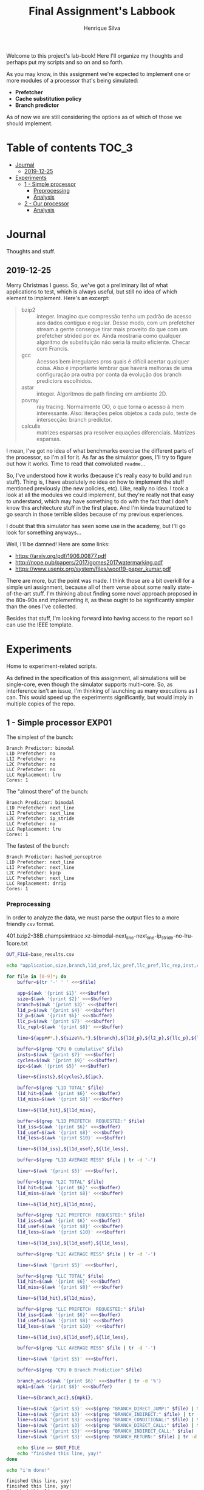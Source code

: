 #+title: Final Assignment's Labbook
#+author: Henrique Silva
#+email: hcpsilva@inf.ufrgs.br
#+infojs_opt:
#+property: session *R*
#+property: cache yes
#+property: results graphics
#+property: exports both
#+property: tangle yes

Welcome to this project's lab-book! Here I'll organize my thoughts and perhaps
put my scripts and so on and so forth.

As you may know, in this assignment we're expected to implement one or more
modules of a processor that's being simulated:

- *Prefetcher*
- *Cache substitution policy*
- *Branch predictor*

As of now we are still considering the options as of which of those we should
implement.

* Table of contents                                                   :TOC_3:
- [[#journal][Journal]]
  - [[#2019-12-25][2019-12-25]]
- [[#experiments][Experiments]]
  - [[#1---simple-processor][1 - Simple processor]]
    - [[#preprocessing][Preprocessing]]
    - [[#analysis][Analysis]]
  - [[#2---our-processor][2 - Our processor]]
    - [[#analysis-1][Analysis]]

* Journal

Thoughts and stuff.

** 2019-12-25

Merry Christmas I guess. So, we've got a preliminary list of what applications
to test, which is always useful, but still no idea of which element to
implement. Here's an excerpt:

#+begin_quote
- bzip2 :: integer. Imagino que compressão tenha um padrão de acesso aos dados
           contíguo e regular. Desse modo, com um prefetcher stream a gente
           consegue tirar mais proveito do que com um prefetcher strided por
           ex. Ainda mostraria como qualquer algoritmo de substituição não seria
           lá muito eficiente. Checar com Francis.
- gcc :: Acessos bem irregulares pros quais é difícil acertar qualquer
         coisa. Also é importante lembrar que haverá melhoras de uma
         configuração pra outra por conta da evolução dos branch predictors
         escolhidos.
- astar :: integer. Algoritmos de path finding em ambiente 2D.
- povray :: ray tracing. Normalmente OO, o que torna o acesso à mem
            interessante.  Also: iterações pelos objetos a cada pulo, teste de
            intersecção: branch predictor.
- calculix :: matrizes esparsas pra resolver equações diferenciais. Matrizes
              esparsas.
#+end_quote

I mean, I've got no idea of what benchmarks exercise the different parts of the
processor, so I'm all for it. As far as the simulator goes, I'll try to figure
out how it works. Time to read that convoluted =readme=...

So, I've understood how it works (because it's really easy to build and run
stuff). Thing is, I have absolutely no idea on how to implement the stuff
mentioned previously (the new policies, etc). Like, really no idea. I took a
look at all the modules we could implement, but they're really not that easy to
understand, which may have something to do with the fact that I don't know this
architecture stuff in the first place. And I'm kinda traumatized to go search in
those terrible slides because of my previous experiences.

I doubt that this simulator has seen some use in the academy, but I'll go look
for something anyways...

Well, I'll be damned! Here are some links:

- [[https://arxiv.org/pdf/1906.00877.pdf]]
- [[http://nope.pub/papers/2017/gomes2017watermarking.pdf]]
- [[https://www.usenix.org/system/files/woot19-paper_kumar.pdf]]

There are more, but the point was made. I think those are a bit overkill for a
simple uni assignment, because all of them verse about some really
state-of-the-art stuff. I'm thinking about finding some novel approach proposed
in the 80s-90s and implementing it, as these ought to be significantly simpler
than the ones I've collected.

Besides that stuff, I'm looking forward into having access to the report so I
can use the IEEE template.

* Experiments

Home to experiment-related scripts.

As defined in the specification of this assignment, all simulations will be
single-core, even though the simulator supports multi-core. So, as interference
isn't an issue, I'm thinking of launching as many executions as I can. This
would speed up the experiments significantly, but would imply in multiple copies
of the repo.

** 1 - Simple processor                                              :EXP01:

The simplest of the bunch:

#+begin_example
Branch Predictor: bimodal
L1D Prefetcher: no
L1I Prefetcher: no
L2C Prefetcher: no
LLC Prefetcher: no
LLC Replacement: lru
Cores: 1
#+end_example

The "almost there" of the bunch:

#+begin_example
Branch Predictor: bimodal
L1D Prefetcher: next_line
L1I Prefetcher: next_line
L2C Prefetcher: ip_stride
LLC Prefetcher: no
LLC Replacement: lru
Cores: 1
#+end_example

The fastest of the bunch:

#+begin_example
Branch Predictor: hashed_perceptron
L1D Prefetcher: next_line
L1I Prefetcher: next_line
L2C Prefetcher: kpcp
LLC Prefetcher: next_line
LLC Replacement: drrip
Cores: 1
#+end_example

*** Preprocessing

In order to analyze the data, we must parse the output files to a more friendly
=csv= format.

401.bzip2-38B.champsimtrace.xz-bimodal-next_line-next_line-ip_stride-no-lru-1core.txt

#+begin_src bash :exports both :results output :dir ../results_200M/
OUT_FILE=base_results.csv

echo "application,size,branch,l1d_pref,l2c_pref,llc_pref,llc_rep,inst,cycles,ipc,l1d_tot_hit,l1d_tot_miss,l1d_pref_issued,l1d_pref_useful,l1d_pref_useless,l1d_lat,l2c_tot_hit,l2c_tot_miss,l2c_pref_issued,l2c_pref_useful,l2c_pref_useless,l2c_lat,llc_tot_hit,llc_tot_miss,llc_pref_issued,llc_pref_useful,llc_pref_useless,llc_lat,branch_acc,mpki,branch_direct,branch_indirect,branch_cond,branch_dir_call,branch_ind_call,branch_ret" > $OUT_FILE

for file in [0-9]*; do
    buffer=$(tr '-' ' ' <<<$file)

    app=$(awk '{print $1}' <<<$buffer)
    size=$(awk '{print $2}' <<<$buffer)
    branch=$(awk '{print $3}' <<<$buffer)
    l1d_p=$(awk '{print $4}' <<<$buffer)
    l2_p=$(awk '{print $6}' <<<$buffer)
    llc_p=$(awk '{print $7}' <<<$buffer)
    llc_repl=$(awk '{print $8}' <<<$buffer)

    line=${app##*.},${size%%.*},${branch},${l1d_p},${l2_p},${llc_p},${llc_repl},

    buffer=$(grep "CPU 0 cumulative" $file)
    insts=$(awk '{print $7}' <<<$buffer)
    cycles=$(awk '{print $9}' <<<$buffer)
    ipc=$(awk '{print $5}' <<<$buffer)

    line+=${insts},${cycles},${ipc},

    buffer=$(grep "L1D TOTAL" $file)
    l1d_hit=$(awk '{print $6}' <<<$buffer)
    l1d_miss=$(awk '{print $8}' <<<$buffer)

    line+=${l1d_hit},${l1d_miss},

    buffer=$(grep "L1D PREFETCH  REQUESTED:" $file)
    l1d_iss=$(awk '{print $6}' <<<$buffer)
    l1d_usef=$(awk '{print $8}' <<<$buffer)
    l1d_less=$(awk '{print $10}' <<<$buffer)

    line+=${l1d_iss},${l1d_usef},${l1d_less},

    buffer=$(grep "L1D AVERAGE MISS" $file | tr -d '-')

    line+=$(awk '{print $5}' <<<$buffer),

    buffer=$(grep "L2C TOTAL" $file)
    l1d_hit=$(awk '{print $6}' <<<$buffer)
    l1d_miss=$(awk '{print $8}' <<<$buffer)

    line+=${l1d_hit},${l1d_miss},

    buffer=$(grep "L2C PREFETCH  REQUESTED:" $file)
    l1d_iss=$(awk '{print $6}' <<<$buffer)
    l1d_usef=$(awk '{print $8}' <<<$buffer)
    l1d_less=$(awk '{print $10}' <<<$buffer)

    line+=${l1d_iss},${l1d_usef},${l1d_less},

    buffer=$(grep "L2C AVERAGE MISS" $file | tr -d '-')

    line+=$(awk '{print $5}' <<<$buffer),

    buffer=$(grep "LLC TOTAL" $file)
    l1d_hit=$(awk '{print $6}' <<<$buffer)
    l1d_miss=$(awk '{print $8}' <<<$buffer)

    line+=${l1d_hit},${l1d_miss},

    buffer=$(grep "LLC PREFETCH  REQUESTED:" $file)
    l1d_iss=$(awk '{print $6}' <<<$buffer)
    l1d_usef=$(awk '{print $8}' <<<$buffer)
    l1d_less=$(awk '{print $10}' <<<$buffer)

    line+=${l1d_iss},${l1d_usef},${l1d_less},

    buffer=$(grep "LLC AVERAGE MISS" $file | tr -d '-')

    line+=$(awk '{print $5}' <<<$buffer),

    buffer=$(grep "CPU 0 Branch Prediction" $file)

    branch_acc=$(awk '{print $6}' <<<$buffer | tr -d '%')
    mpki=$(awk '{print $8}' <<<$buffer)

    line+=${branch_acc},${mpki},

    line+=$(awk '{print $3}' <<<$(grep "BRANCH_DIRECT_JUMP:" $file) | tr -d '%'),
    line+=$(awk '{print $3}' <<<$(grep "BRANCH_INDIRECT:" $file) | tr -d '%'),
    line+=$(awk '{print $3}' <<<$(grep "BRANCH_CONDITIONAL:" $file) | tr -d '%'),
    line+=$(awk '{print $3}' <<<$(grep "BRANCH_DIRECT_CALL:" $file) | tr -d '%'),
    line+=$(awk '{print $3}' <<<$(grep "BRANCH_INDIRECT_CALL:" $file) | tr -d '%'),
    line+=$(awk '{print $3}' <<<$(grep "BRANCH_RETURN:" $file) | tr -d '%')

    echo $line >> $OUT_FILE
    echo "finished this line, yay!"
done

echo "i'm done!"
#+end_src

#+RESULTS:
#+begin_example
finished this line, yay!
finished this line, yay!
finished this line, yay!
finished this line, yay!
finished this line, yay!
finished this line, yay!
finished this line, yay!
finished this line, yay!
finished this line, yay!
finished this line, yay!
finished this line, yay!
finished this line, yay!
finished this line, yay!
finished this line, yay!
finished this line, yay!
i'm done!
#+end_example

*** Analysis

Let's explore this data...

#+begin_src R :session :results output :exports both
suppressMessages(library(tidyverse))
options(crayon.enabled = FALSE)

df <- read_csv("../results_200M/base_results.csv")
#+end_src

#+RESULTS:
#+begin_example
Parsed with column specification:
cols(
  .default = col_double(),
  application = col_character(),
  size = col_character(),
  branch = col_character(),
  l1d_pref = col_character(),
  l2c_pref = col_character(),
  llc_pref = col_character(),
  llc_rep = col_character()
)
See spec(...) for full column specifications.
#+end_example

Okay, let's compare the IPC then:

#+begin_src R :session :results output graphics :file (org-babel-temp-file "figure" ".png") :exports both :width 800 :height 600
df %>%
  select(application, l2c_pref, ipc) %>%
  ggplot(aes(fill = l2c_pref, y = ipc, x = application)) +
  geom_col(position = "dodge2", width = 0.75, color = "black") +
  scale_fill_grey(labels = c("Mediana", "Avançada", "Simples")) +
  scale_y_continuous(breaks = scales::pretty_breaks(n = 8)) +
  labs(x = "Aplicação",
       y = "Instruções Por Clock",
       fill = "Configuração Base") +
  theme_bw() +
  theme(text = element_text(family = "Palatino", size = 28),
        legend.position = "top")
#+end_src

#+RESULTS:
[[file:/tmp/babel-aTk2Pj/figure7RZHA3.png]]

** 2 - Our processor                                                 :EXP02:

Unknown characteristics!

*** Analysis

Placeholder
